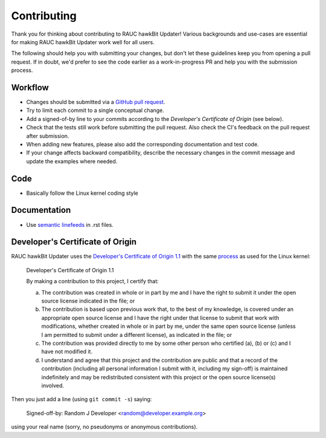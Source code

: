 Contributing
============

Thank you for thinking about contributing to RAUC hawkBit Updater!
Various backgrounds and use-cases are essential for making RAUC hawkBit Updater
work well for all users.

The following should help you with submitting your changes, but don't let these
guidelines keep you from opening a pull request.
If in doubt, we'd prefer to see the code earlier as a work-in-progress PR and
help you with the submission process.

Workflow
--------

- Changes should be submitted via a `GitHub pull request
  <https://github.com/rauc/rauc-hawkbit-updater/pulls>`_.
- Try to limit each commit to a single conceptual change.
- Add a signed-of-by line to your commits according to the `Developer's
  Certificate of Origin` (see below).
- Check that the tests still work before submitting the pull request. Also
  check the CI's feedback on the pull request after submission.
- When adding new features, please also add the corresponding
  documentation and test code.
- If your change affects backward compatibility, describe the necessary changes
  in the commit message and update the examples where needed.

Code
----

- Basically follow the Linux kernel coding style

Documentation
-------------

- Use `semantic linefeeds
  <http://rhodesmill.org/brandon/2012/one-sentence-per-line/>`_ in .rst files.

Developer's Certificate of Origin
---------------------------------

RAUC hawkBit Updater uses the `Developer's Certificate of Origin 1.1
<https://developercertificate.org/>`_ with the same `process
<https://www.kernel.org/doc/html/latest/process/submitting-patches.html#sign-your-work-the-developer-s-certificate-of-origin>`_
as used for the Linux kernel:

  Developer's Certificate of Origin 1.1

  By making a contribution to this project, I certify that:

  (a) The contribution was created in whole or in part by me and I
      have the right to submit it under the open source license
      indicated in the file; or

  (b) The contribution is based upon previous work that, to the best
      of my knowledge, is covered under an appropriate open source
      license and I have the right under that license to submit that
      work with modifications, whether created in whole or in part
      by me, under the same open source license (unless I am
      permitted to submit under a different license), as indicated
      in the file; or

  (c) The contribution was provided directly to me by some other
      person who certified (a), (b) or (c) and I have not modified
      it.

  (d) I understand and agree that this project and the contribution
      are public and that a record of the contribution (including all
      personal information I submit with it, including my sign-off) is
      maintained indefinitely and may be redistributed consistent with
      this project or the open source license(s) involved.

Then you just add a line (using ``git commit -s``) saying:

  Signed-off-by: Random J Developer <random@developer.example.org>

using your real name (sorry, no pseudonyms or anonymous contributions).
